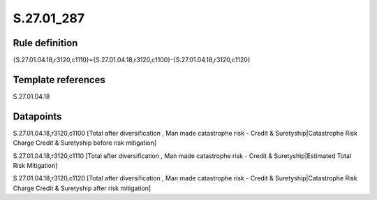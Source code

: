 ===========
S.27.01_287
===========

Rule definition
---------------

{S.27.01.04.18,r3120,c1110}={S.27.01.04.18,r3120,c1100}-{S.27.01.04.18,r3120,c1120}


Template references
-------------------

S.27.01.04.18

Datapoints
----------

S.27.01.04.18,r3120,c1100 [Total after diversification , Man made catastrophe risk - Credit & Suretyship|Catastrophe Risk Charge Credit & Suretyship before risk mitigation]

S.27.01.04.18,r3120,c1110 [Total after diversification , Man made catastrophe risk - Credit & Suretyship|Estimated Total Risk Mitigation]

S.27.01.04.18,r3120,c1120 [Total after diversification , Man made catastrophe risk - Credit & Suretyship|Catastrophe Risk Charge Credit & Suretyship after risk mitigation]



